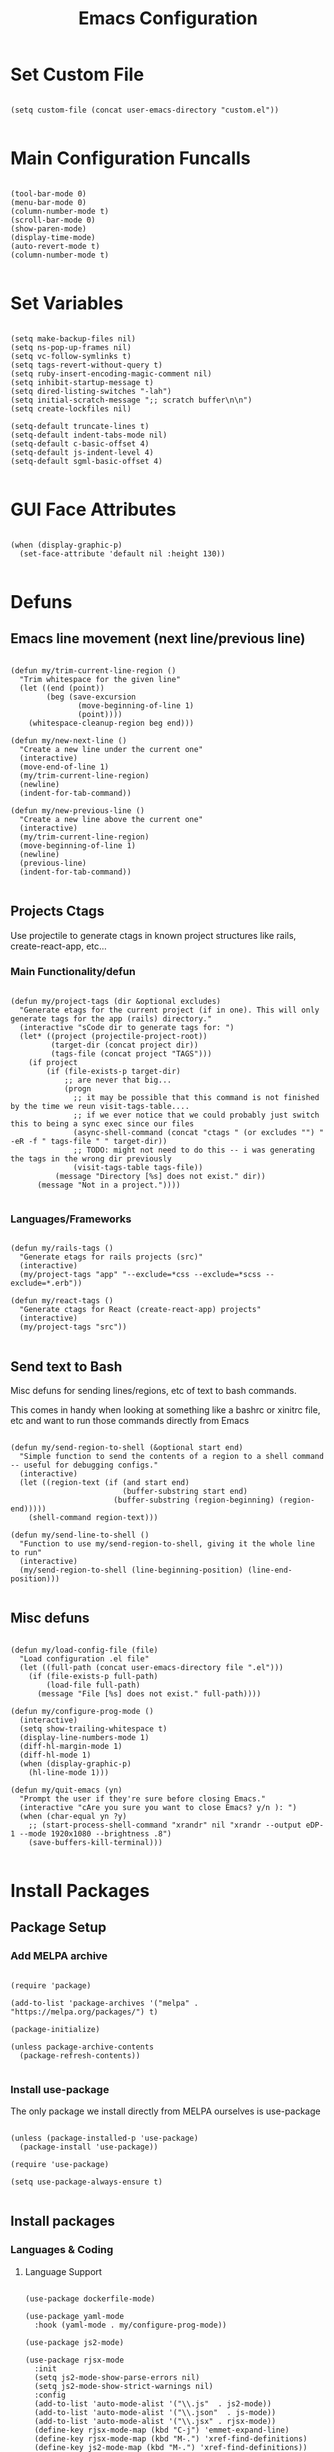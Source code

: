 #+TITLE: Emacs Configuration

* Set Custom File

#+begin_src elisp
  
  (setq custom-file (concat user-emacs-directory "custom.el"))

#+end_src

* Main Configuration Funcalls

#+begin_src elisp

  (tool-bar-mode 0)
  (menu-bar-mode 0)
  (column-number-mode t)
  (scroll-bar-mode 0)
  (show-paren-mode)
  (display-time-mode)
  (auto-revert-mode t)
  (column-number-mode t)

#+end_src

* Set Variables

#+begin_src elisp

  (setq make-backup-files nil)
  (setq ns-pop-up-frames nil)
  (setq vc-follow-symlinks t)
  (setq tags-revert-without-query t)
  (setq ruby-insert-encoding-magic-comment nil)
  (setq inhibit-startup-message t)
  (setq dired-listing-switches "-lah")
  (setq initial-scratch-message ";; scratch buffer\n\n")
  (setq create-lockfiles nil)

  (setq-default truncate-lines t)
  (setq-default indent-tabs-mode nil)
  (setq-default c-basic-offset 4)
  (setq-default js-indent-level 4)
  (setq-default sgml-basic-offset 4)

#+end_src

* GUI Face Attributes

#+begin_src elisp

  (when (display-graphic-p)
    (set-face-attribute 'default nil :height 130))

#+end_src

* Defuns
** Emacs line movement (next line/previous line)

#+begin_src elisp

  (defun my/trim-current-line-region ()
    "Trim whitespace for the given line"
    (let ((end (point))
          (beg (save-excursion
                 (move-beginning-of-line 1)
                 (point))))
      (whitespace-cleanup-region beg end)))

  (defun my/new-next-line ()
    "Create a new line under the current one"
    (interactive)
    (move-end-of-line 1)
    (my/trim-current-line-region)
    (newline)
    (indent-for-tab-command))

  (defun my/new-previous-line ()
    "Create a new line above the current one"
    (interactive)
    (my/trim-current-line-region)
    (move-beginning-of-line 1)
    (newline)
    (previous-line)
    (indent-for-tab-command))

#+end_src

** Projects Ctags

Use projectile to generate ctags in known project structures like rails, create-react-app, etc...

*** Main Functionality/defun

#+begin_src elisp

  (defun my/project-tags (dir &optional excludes)
    "Generate etags for the current project (if in one). This will only generate tags for the app (rails) directory."
    (interactive "sCode dir to generate tags for: ")
    (let* ((project (projectile-project-root))
           (target-dir (concat project dir))
           (tags-file (concat project "TAGS")))
      (if project
          (if (file-exists-p target-dir)
              ;; are never that big...
              (progn
                ;; it may be possible that this command is not finished by the time we reun visit-tags-table....
                ;; if we ever notice that we could probably just switch this to being a sync exec since our files
                (async-shell-command (concat "ctags " (or excludes "") " -eR -f " tags-file " " target-dir))
                ;; TODO: might not need to do this -- i was generating the tags in the wrong dir previously
                (visit-tags-table tags-file))
            (message "Directory [%s] does not exist." dir))
        (message "Not in a project."))))

#+end_src

*** Languages/Frameworks

#+begin_src elisp

  (defun my/rails-tags ()
    "Generate etags for rails projects (src)"
    (interactive)
    (my/project-tags "app" "--exclude=*css --exclude=*scss --exclude=*.erb"))

  (defun my/react-tags ()
    "Generate ctags for React (create-react-app) projects"
    (interactive)
    (my/project-tags "src"))

#+end_src

** Send text to Bash

Misc defuns for sending lines/regions, etc of text to bash commands.

This comes in handy when looking at something like a bashrc or xinitrc file, etc and want to run those commands directly from Emacs

#+begin_src elisp

  (defun my/send-region-to-shell (&optional start end)
    "Simple function to send the contents of a region to a shell command -- useful for debugging configs."
    (interactive)
    (let ((region-text (if (and start end)
                           (buffer-substring start end)
                         (buffer-substring (region-beginning) (region-end)))))
      (shell-command region-text)))

  (defun my/send-line-to-shell ()
    "Function to use my/send-region-to-shell, giving it the whole line to run"
    (interactive)
    (my/send-region-to-shell (line-beginning-position) (line-end-position)))

#+end_src

** Misc defuns

#+begin_src elisp

  (defun my/load-config-file (file)
    "Load configuration .el file"
    (let ((full-path (concat user-emacs-directory file ".el")))
      (if (file-exists-p full-path)
          (load-file full-path)
        (message "File [%s] does not exist." full-path))))

  (defun my/configure-prog-mode ()
    (interactive)
    (setq show-trailing-whitespace t)
    (display-line-numbers-mode 1)
    (diff-hl-margin-mode 1)
    (diff-hl-mode 1)
    (when (display-graphic-p)
      (hl-line-mode 1)))

  (defun my/quit-emacs (yn)
    "Prompt the user if they're sure before closing Emacs."
    (interactive "cAre you sure you want to close Emacs? y/n ): ")
    (when (char-equal yn ?y)
      ;; (start-process-shell-command "xrandr" nil "xrandr --output eDP-1 --mode 1920x1080 --brightness .8")
      (save-buffers-kill-terminal)))

#+end_src

* Install Packages
** Package Setup
*** Add MELPA archive

#+begin_src elisp

  (require 'package)

  (add-to-list 'package-archives '("melpa" . "https://melpa.org/packages/") t)

  (package-initialize)

  (unless package-archive-contents
    (package-refresh-contents))

#+end_src

*** Install use-package

The only package we install directly from MELPA ourselves is use-package

#+begin_src elisp
  
  (unless (package-installed-p 'use-package)
    (package-install 'use-package))

  (require 'use-package)

  (setq use-package-always-ensure t)

#+end_src

** Install packages
*** Languages & Coding
**** Language Support

#+begin_src elisp

  (use-package dockerfile-mode)

  (use-package yaml-mode
    :hook (yaml-mode . my/configure-prog-mode))

  (use-package js2-mode)

  (use-package rjsx-mode
    :init
    (setq js2-mode-show-parse-errors nil)
    (setq js2-mode-show-strict-warnings nil)
    :config
    (add-to-list 'auto-mode-alist '("\\.js"  . js2-mode))
    (add-to-list 'auto-mode-alist '("\\.json"  . js-mode))
    (add-to-list 'auto-mode-alist '("\\.jsx" . rjsx-mode))
    (define-key rjsx-mode-map (kbd "C-j") 'emmet-expand-line)
    (define-key rjsx-mode-map (kbd "M-.") 'xref-find-definitions)
    (define-key js2-mode-map (kbd "M-.") 'xref-find-definitions))
    
  (use-package typescript-mode)

  (use-package php-mode)

  (use-package web-mode
    :after emmet-mode
    :config
    (add-to-list 'auto-mode-alist '("\\.erb" . web-mode))
    (add-to-list 'auto-mode-alist '("\\.php" . web-mode))
    (define-key web-mode-map (kbd "C-j") 'emmet-expand-line))

  (use-package markdown-mode)

  (use-package vimrc-mode)

  (use-package slim-mode)

#+end_src

**** Coding Tools & Helpers

#+begin_src elisp

  (use-package company
    :init
    (setq company-dabbrev-downcase nil)
    :custom
    (company-minimum-prefix-length 1)
    (company-idle-delay 0.0)
    :hook (prog-mode . company-mode))

  (use-package emmet-mode)

#+end_src

*** PrettierJS

#+begin_src elisp

  (use-package prettier
    :after (js2-mode rjsx-mode)
    :hook
    (js2-mode  . my/configure-prettier)
    (rjsx-mode . my/configure-prettier))

#+end_src

When we enter a JS file we want to turn on prettier, but only if there is a .prettierrc.json file at the projectile project root.

#+begin_src elisp

  (defun my/configure-prettier ()
    "Configure Prettier by turning it on only if there is a pretterrc file in the projectile root"
    (let ((prettier-rc (concat (projectile-project-root) ".prettierrc.json")))
      (if (file-exists-p prettier-rc)
          (prettier-mode 1)
        (message ".prettierrc.json not detected in project root -- skipped loading."))))

#+end_src

*** Theme

#+begin_src elisp

  (use-package doom-themes
    :config (load-theme 'doom-one t))

#+end_src

*** UI

#+begin_src elisp

  (use-package rainbow-delimiters
    :hook (prog-mode . rainbow-delimiters-mode))

  (use-package doom-modeline
    :init
    (setq doom-modeline-height 50)
    (setq doom-modeline-vcs-max-length 25)
    (setq doom-modeline-buffer-file-name-style "file-name")
    :config (doom-modeline-mode 1))

  (use-package swiper
    :bind (("C-M-s" . swiper)))

  (use-package window-numbering
    :config (window-numbering-mode 1))

  (use-package hide-mode-line
    :bind (("C-c t m" . hide-mode-line-mode)))

  (use-package which-key
    :config
    (which-key-mode)
    :diminish which-key-mode
    :config
    (setq which-key-idle-delay 1))

  (use-package diredfl
    :config
    (diredfl-global-mode))

#+end_src

*** Dashboard

#+begin_src elisp

  (use-package dashboard
    :init
    (setq dashboard-startup-banner 'logo)
    (setq dashboard-set-heading-icons t)

    (setq initial-buffer-choice (lambda ()
                                  (get-buffer "*dashboard*")))

    (setq dashboard-items '((recents . 20)
                            (projects . 20)))

    :config
    (dashboard-setup-startup-hook)
    (dashboard-modify-heading-icons '((projects . "repo")
                                      (recents  . "squirrel")))
    (global-set-key (kbd "C-c f d") (lambda ()
                                      (interactive)
                                      (switch-to-buffer "*dashboard*"))))

#+end_src

*** Evil

#+begin_src elisp

  (use-package evil
    :hook
    (prog-mode        . turn-on-evil-mode)
    (org-mode         . turn-on-evil-mode)
    (conf-mode        . turn-on-evil-mode)
    (yaml-mode        . turn-on-evil-mode)
    (git-commit-setup . turn-on-evil-mode))

  (use-package evil-org
    :after org
    :hook (org-mode . evil-org-mode)
    :config
    (evil-org-set-key-theme '(navigation insert textobjects additional claendar)))

  (use-package evil-escape
    :after evil
    :init (setq-default evil-escape-key-sequence "jk")
    :config (evil-escape-mode))

#+end_src

*** Org Mode

#+begin_src elisp

  (use-package org
    :init
    (setq org-startup-folded t)
    :config
    (require 'org-tempo)
    (add-to-list 'org-structure-template-alist '("el" . "src elisp"))
    :hook (org-mode . org-indent-mode))

  (use-package org-superstar
    :after org
    :hook (org-mode . org-superstar-mode)
    :config (with-eval-after-load 'org-superstar
              (set-face-attribute 'org-superstar-item nil :height 1.2)
              (set-face-attribute 'org-superstar-header-bullet nil :height 1.3)
              (set-face-attribute 'org-superstar-leading nil :height 1.5)))

#+end_src

*** Magit & Git

#+begin_src elisp
    
  (use-package magit
    :bind (("C-c m s" . magit-status)
           ("C-M-i"   . magit-status)
           ("C-c m b" . magit-blame)))

  (use-package diff-hl
    :after magit
    :hook
    (magit-post-refresh . diff-hl-magit-post-refresh))

#+end_src

*** Misc Emacs Packages

#+begin_src elisp

  (use-package projectile
    :config
    (projectile-mode 1)
    (define-key projectile-mode-map (kbd "C-c p") 'projectile-command-map))

  (use-package sudo-edit)

  (use-package rg)

  (use-package ibuffer
    :config
    (define-key ibuffer-mode-map (kbd "C-x C-b") 'previous-buffer)
    (define-key ibuffer-mode-map (kbd "q")       'kill-buffer-and-window))

  (use-package vterm
    :bind (("C-c e v" . vterm)))

  (use-package pulseaudio-control
    :config (pulseaudio-control-default-keybindings))

  (use-package dictionary)

#+end_src

*** GUI Icons (all-the-icons)

#+begin_src elisp

  (when (display-graphic-p)
    (use-package all-the-icons)

    (use-package all-the-icons-dired
      :after all-the-icons
      :init
      (setq all-the-icons-dired-monochrome nil)
      :hook
      (dired-mode . all-the-icons-dired-mode))

    (use-package all-the-icons-ibuffer
      :after all-the-icons
      :hook
      (ibuffer-mode . all-the-icons-ibuffer-mode)))

#+end_src

*** Ivy

#+begin_src elisp

  (use-package ivy
    :config (ivy-mode 1))
    
  (use-package ivy-rich
    :after ivy
    :init
    (ivy-rich-mode 1))

  (use-package counsel
    :after ivy-rich
    :bind (("M-x"   . counsel-M-x)
           ("C-x b" . counsel-switch-buffer)))

  (when (display-graphic-p)
    (use-package ivy-posframe
      :init
      (setq ivy-posframe-display-functions-alist '((t . ivy-posframe-display-at-frame-top-center)))
      (setq ivy-posframe-height-alist '((swiper . 20)))
      (setq ivy-posframe-width 170)
      (setq ivy-posframe-parameters '((left-fringe . 20)
                                      (right-fringe . 20)))
      :config (ivy-posframe-mode 1)))
      
#+end_src

*** LSP

#+begin_src elisp

(use-package lsp-mode
  :after (js2-mode php-mode)
  :commands (lsp lsp-deferred)
  :init
  (setq lsp-keymap-prefix "C-c l")
  (setq lsp-headerline-breadcrumb-enable nil)
  :config
  (lsp-enable-which-key-integration t)
  :hook
  (js2-mode . lsp-deferred)
  (php-mode . lsp-deferred))

#+end_src

* Key Bindings
** My Defuns

#+begin_src elisp

  (global-set-key (kbd "C-c t r") 'my/rails-tags)
  (global-set-key (kbd "C-c t e") 'my/rails-tags)
  (global-set-key (kbd "C-x C-c") 'my/quit-emacs)
  (global-set-key (kbd "C-o")     'my/new-next-line)
  (global-set-key (kbd "C-M-o")   'my/new-previous-line)
  (global-set-key (kbd "C-c s r") 'my/send-region-to-shell)
  (global-set-key (kbd "C-c s l") 'my/send-line-to-shell)

#+end_src

** Other Keybindings

#+begin_src elisp

  (global-set-key (kbd "C-c f o") (lambda ()
                                    (interactive)
                                    (find-file (concat user-emacs-directory "init.org"))))

  (global-set-key (kbd "C-c f i") 'imenu)
  (global-set-key (kbd "C-c e s") 'eshell)
  (global-set-key (kbd "M-z")     'zap-up-to-char)
  (global-set-key (kbd "C-x C-b") 'ibuffer)
  (global-set-key (kbd "C-M-\\")  'split-window-right)
  (global-set-key (kbd "C-M--")   'split-window-below)
  (global-set-key (kbd "C-M-0")   'delete-window)
  (global-set-key (kbd "C-M-1")   'delete-other-windows)
  (global-set-key (kbd "C-M-=")   'balance-windows)
  (global-set-key (kbd "C-c i i") 'package-install)
  (global-set-key (kbd "C-c i l") 'list-packages)
  (global-set-key (kbd "C-c t l") 'display-line-numbers-mode)
  (global-set-key (kbd "C-c b r") 'rename-buffer)

  (global-set-key (kbd "C-c b v") (lambda ()
                                    (interactive)
                                    (revert-buffer nil t)
                                    (message "Buffer reverted.")))

#+end_src

* Hooks

#+begin_src elisp

  (add-hook 'prog-mode-hook 'my/configure-prog-mode)

  (add-hook 'org-mode-hook (lambda ()
                             (toggle-truncate-lines)))

#+end_src

* Puts

#+begin_src elisp

  (put 'upcase-region 'disabled nil)
  (put 'downcase-region 'disabled nil)
  (put 'narrow-to-region 'disabled nil)
  (put 'erase-buffer 'disabled nil)

#+end_src
